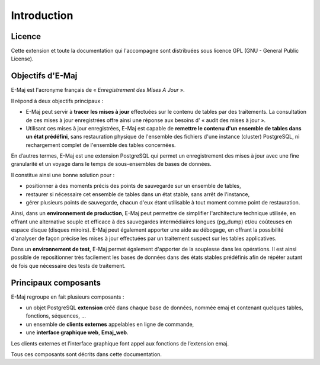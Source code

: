 Introduction
============

Licence
*******

Cette extension et toute la documentation qui l'accompagne sont distribuées sous licence GPL (GNU - General Public License).


Objectifs d'E-Maj
*****************

E-Maj est l'acronyme français de « *Enregistrement des Mises A Jour* ».

Il répond à deux objectifs principaux :

* E-Maj peut servir à **tracer les mises à jour** effectuées sur le contenu de tables par des traitements. La consultation de ces mises à jour enregistrées offre ainsi une réponse aux besoins d' « audit des mises à jour ».
* Utilisant ces mises à jour enregistrées, E-Maj est capable de **remettre le contenu d'un ensemble de tables dans un état prédéfini**, sans restauration physique de l'ensemble des fichiers d'une instance (cluster) PostgreSQL, ni rechargement complet de l'ensemble des tables concernées.

En d’autres termes, E-Maj est une extension PostgreSQL qui permet un enregistrement des mises à jour avec une fine granularité et un voyage dans le temps de sous-ensembles de bases de données.

Il constitue ainsi une bonne solution pour :

* positionner à des moments précis des points de sauvegarde sur un ensemble de tables,
* restaurer si nécessaire cet ensemble de tables dans un état stable, sans arrêt de l'instance,
* gérer plusieurs points de sauvegarde, chacun d'eux étant utilisable à tout moment comme point de restauration.

Ainsi, dans un **environnement de production**, E-Maj peut permettre de simplifier l'architecture technique utilisée, en offrant une alternative souple et efficace à des sauvegardes intermédiaires longues (pg_dump) et/ou coûteuses en espace disque (disques miroirs). E-Maj peut également apporter une aide au débogage, en offrant la possibilité d'analyser de façon précise les mises à jour effectuées par un traitement suspect sur les tables applicatives.

Dans un **environnement de test**, E-Maj permet également d'apporter de la souplesse dans les opérations. Il est ainsi possible de repositionner très facilement les bases de données dans des états stables prédéfinis afin de répéter autant de fois que nécessaire des tests de traitement.


Principaux composants
*********************

E-Maj regroupe en fait plusieurs composants :

* un objet PostgreSQL **extension** créé dans chaque base de données, nommée emaj et contenant quelques tables, fonctions, séquences, ...
* un ensemble de **clients externes** appelables en ligne de commande,
* une **interface graphique web**, **Emaj_web**.

Les clients externes et l’interface graphique font appel aux fonctions de l’extension emaj.

.. image:: images/components.png
   :align: center

Tous ces composants sont décrits dans cette documentation.
